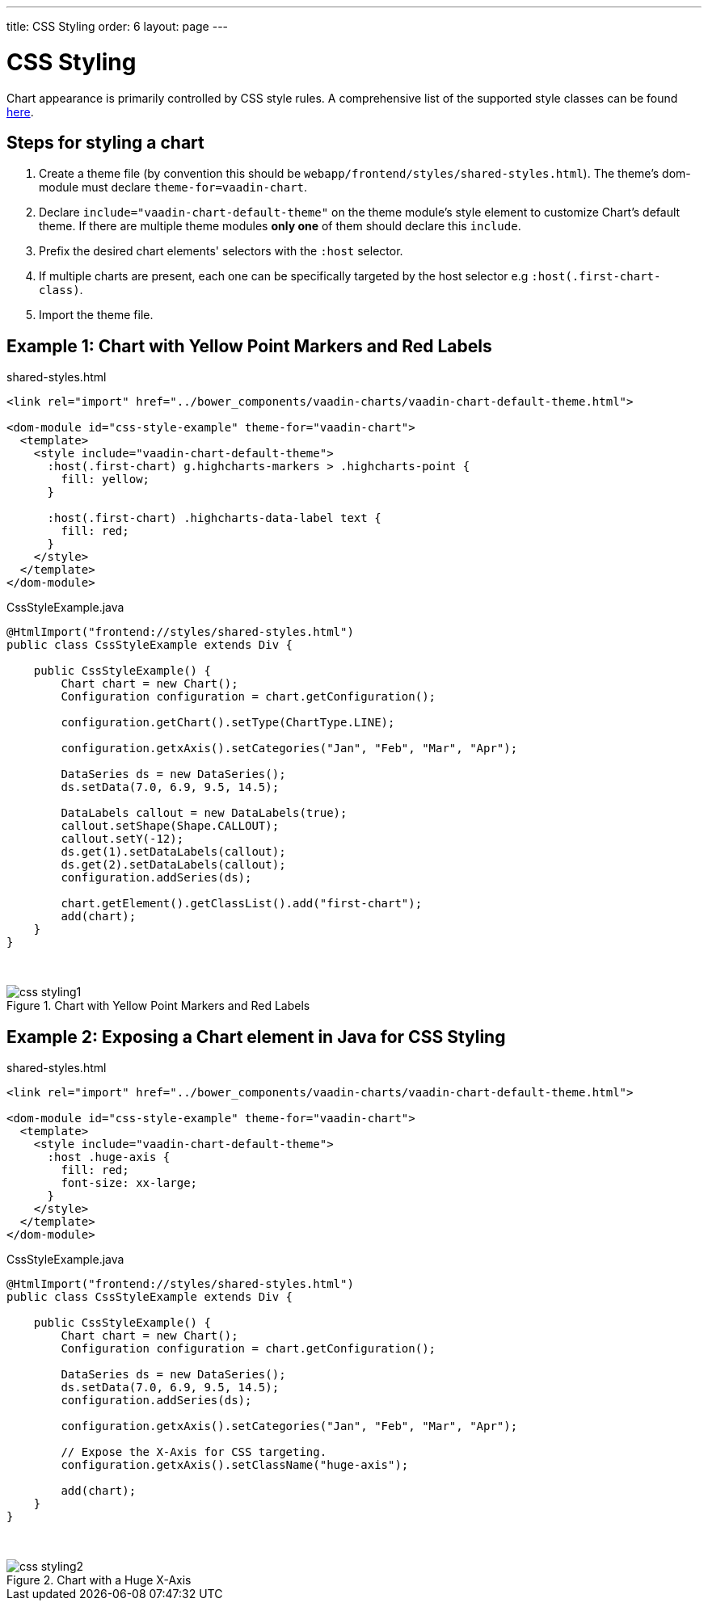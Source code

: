 ---
title: CSS Styling
order: 6
layout: page
---

[[css.styling]]
= CSS Styling

Chart appearance is primarily controlled by CSS style rules.
A comprehensive list of the supported style classes can be found https://www.highcharts.com/docs/chart-design-and-style/style-by-css[here].

[[css.styling.steps]]
== Steps for styling a chart

1. Create a theme file (by convention this should be `webapp/frontend/styles/shared-styles.html`).
The theme's dom-module must declare `theme-for=vaadin-chart`.
2. Declare `include="vaadin-chart-default-theme"` on the theme module's style element to customize Chart's default theme.
If there are multiple theme modules *only one* of them should declare this `include`.
3. Prefix the desired chart elements' selectors with the `:host` selector.
4. If multiple charts are present, each one can be specifically targeted by the host selector e.g `:host(.first-chart-class)`.
5. Import the theme file.

[[css.styling.example1]]
== Example 1: Chart with Yellow Point Markers and Red Labels

shared-styles.html

[source, css]
----
<link rel="import" href="../bower_components/vaadin-charts/vaadin-chart-default-theme.html">

<dom-module id="css-style-example" theme-for="vaadin-chart">
  <template>
    <style include="vaadin-chart-default-theme">
      :host(.first-chart) g.highcharts-markers > .highcharts-point {
        fill: yellow;
      }

      :host(.first-chart) .highcharts-data-label text {
        fill: red;
      }
    </style>
  </template>
</dom-module>
----

CssStyleExample.java

[source, java]
----
@HtmlImport("frontend://styles/shared-styles.html")
public class CssStyleExample extends Div {

    public CssStyleExample() {
        Chart chart = new Chart();
        Configuration configuration = chart.getConfiguration();

        configuration.getChart().setType(ChartType.LINE);

        configuration.getxAxis().setCategories("Jan", "Feb", "Mar", "Apr");

        DataSeries ds = new DataSeries();
        ds.setData(7.0, 6.9, 9.5, 14.5);

        DataLabels callout = new DataLabels(true);
        callout.setShape(Shape.CALLOUT);
        callout.setY(-12);
        ds.get(1).setDataLabels(callout);
        ds.get(2).setDataLabels(callout);
        configuration.addSeries(ds);

        chart.getElement().getClassList().add("first-chart");
        add(chart);
    }
}
----

{nbsp} +
[[figure.css.styling.example1]]
.Chart with Yellow Point Markers and Red Labels
image::img/css-styling1.png[]


[[css.styling.example2]]
== Example 2: Exposing a Chart element in Java for CSS Styling

shared-styles.html

[source, css]
----
<link rel="import" href="../bower_components/vaadin-charts/vaadin-chart-default-theme.html">

<dom-module id="css-style-example" theme-for="vaadin-chart">
  <template>
    <style include="vaadin-chart-default-theme">
      :host .huge-axis {
        fill: red;
        font-size: xx-large;
      }
    </style>
  </template>
</dom-module>
----

CssStyleExample.java

[source, java]
----
@HtmlImport("frontend://styles/shared-styles.html")
public class CssStyleExample extends Div {

    public CssStyleExample() {
        Chart chart = new Chart();
        Configuration configuration = chart.getConfiguration();

        DataSeries ds = new DataSeries();
        ds.setData(7.0, 6.9, 9.5, 14.5);
        configuration.addSeries(ds);

        configuration.getxAxis().setCategories("Jan", "Feb", "Mar", "Apr");

        // Expose the X-Axis for CSS targeting.
        configuration.getxAxis().setClassName("huge-axis");

        add(chart);
    }
}
----

{nbsp} +
[[figure.css.styling.example2]]
.Chart with a Huge X-Axis
image::img/css-styling2.png[]
